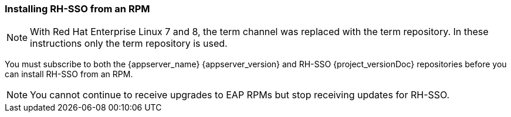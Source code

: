 [[_installing_rpm]]
[id="con-installation-rpm-overview_{context}"]

=== Installing RH-SSO from an RPM

NOTE: With Red Hat Enterprise Linux 7 and 8, the term channel was replaced with the term repository. In these instructions only the term repository is used.

You must subscribe to both the {appserver_name} {appserver_version} and RH-SSO {project_versionDoc} repositories before you can install RH-SSO from an RPM.

NOTE: You cannot continue to receive upgrades to EAP RPMs but stop receiving updates for RH-SSO.
